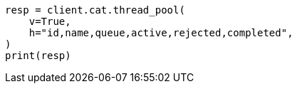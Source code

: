 // This file is autogenerated, DO NOT EDIT
// troubleshooting/common-issues/rejected-requests.asciidoc:25

[source, python]
----
resp = client.cat.thread_pool(
    v=True,
    h="id,name,queue,active,rejected,completed",
)
print(resp)
----
